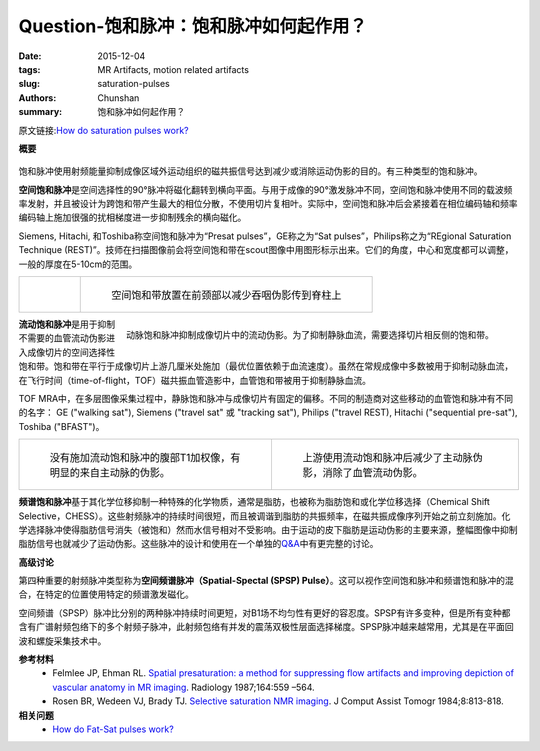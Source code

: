 Question-饱和脉冲：饱和脉冲如何起作用？
================================================================================

:date: 2015-12-04
:tags: MR Artifacts, motion related artifacts
:slug: saturation-pulses
:authors: Chunshan
:summary: 饱和脉冲如何起作用？

原文链接:\ `How do saturation pulses work? <http://mri-q.com/saturation-pulses.html>`_

**概要** 
 .. figure:: http://mri-q.com/uploads/3/4/5/7/34572113/7894146_orig.png?305
    :alt: summary
    :align: center
    :width: 700

饱和脉冲使用射频能量抑制成像区域外运动组织的磁共振信号达到减少或消除运动伪影的目的。有三种类型的饱和脉冲。

**空间饱和脉冲**\ 是空间选择性的90°脉冲将磁化翻转到横向平面。与用于成像的90°激发脉冲不同，空间饱和脉冲使用不同的载波频率发射，并且被设计为跨饱和带产生最大的相位分散，不使用切片复相叶。实际中，空间饱和脉冲后会紧接着在相位编码轴和频率编码轴上施加很强的扰相梯度进一步抑制残余的横向磁化。

Siemens, Hitachi, 和Toshiba称空间饱和脉冲为“Presat pulses”，GE称之为“Sat pulses”，Philips称之为“REgional Saturation Technique (REST)”。技师在扫描图像前会将空间饱和带在scout图像中用图形标示出来。它们的角度，中心和宽度都可以调整，一般的厚度在5-10cm的范围。

+-------------------------------------------------------------------------------+--------------------------------------------------------------------------------+
| .. figure:: http://mri-q.com/uploads/3/4/5/7/34572113/9806759_orig.gif?474    | .. figure:: http://mri-q.com/uploads/3/4/5/7/34572113/6003678_orig.jpg         |
|    :alt: Spatial Saturation Pulses                                            |    :alt: Spatial saturation band placed on anterior neck                       |
|    :width: 400                                                                |    :width: 400                                                                 |
|                                                                               |                                                                                |
|                                                                               |    空间饱和带放置在前颈部以减少吞咽伪影传到脊柱上                              |
+-------------------------------------------------------------------------------+--------------------------------------------------------------------------------+

.. figure:: http://mri-q.com/uploads/3/4/5/7/34572113/1486513_orig.gif?258
   :alt: Arterial saturation pulse to suppress flow artifacts in an imaged slice
   :align: right
   :width: 400

   动脉饱和脉冲抑制成像切片中的流动伪影。为了抑制静脉血流，需要选择切片相反侧的饱和带。

**流动饱和脉冲**\ 是用于抑制不需要的血管流动伪影进入成像切片的空间选择性饱和带。饱和带在平行于成像切片上游几厘米处施加（最优位置依赖于血流速度）。虽然在常规成像中多数被用于抑制动脉血流，在飞行时间（time-of-flight，TOF）磁共振血管造影中，血管饱和带被用于抑制静脉血流。

TOF MRA中，在多层图像采集过程中，静脉饱和脉冲与成像切片有固定的偏移。不同的制造商对这些移动的血管饱和脉冲有不同的名字： GE ("walking sat"), Siemens ("travel sat" 或 "tracking sat"), Philips ("travel REST), Hitachi ("sequential pre-sat"), Toshiba ("BFAST")。

+-------------------------------------------------------------------------------+--------------------------------------------------------------------------------+
| .. figure:: http://mri-q.com/uploads/3/4/5/7/34572113/5844351_orig.jpg        | .. figure:: http://mri-q.com/uploads/3/4/5/7/34572113/2543314_orig.jpg         |
|    :alt: T1-weighted abdomen image without flow saturation                    |    :alt: Application of superior flow saturation pulse                         |
|    :width: 400                                                                |    :width: 400                                                                 |
|                                                                               |                                                                                |
|    没有施加流动饱和脉冲的腹部T1加权像，有明显的来自主动脉的伪影。             |    上游使用流动饱和脉冲后减少了主动脉伪影，消除了血管流动伪影。                |
+-------------------------------------------------------------------------------+--------------------------------------------------------------------------------+

**频谱饱和脉冲**\ 基于其化学位移抑制一种特殊的化学物质，通常是脂肪，也被称为脂肪饱和或化学位移选择（Chemical Shift Selective，CHESS）。这些射频脉冲的持续时间很短，而且被调谐到脂肪的共振频率，在磁共振成像序列开始之前立刻施加。化学选择脉冲使得脂肪信号消失（被饱和）然而水信号相对不受影响。由于运动的皮下脂肪是运动伪影的主要来源，整幅图像中抑制脂肪信号也就减少了运动伪影。这些脉冲的设计和使用在一个单独的\ `Q&A <http://mri-q.com/fat-sat-pulses.html>`_\ 中有更完整的讨论。

**高级讨论**

第四种重要的射频脉冲类型称为\ **空间频谱脉冲（Spatial-Spectal (SPSP) Pulse）**\ 。这可以视作空间饱和脉冲和频谱饱和脉冲的混合，在特定的位置使用特定的频谱激发磁化。

空间频谱（SPSP）脉冲比分别的两种脉冲持续时间更短，对B1场不均匀性有更好的容忍度。SPSP有许多变种，但是所有变种都含有广谱射频包络下的多个射频子脉冲，此射频包络有并发的震荡双极性层面选择梯度。SPSP脉冲越来越常用，尤其是在平面回波和螺旋采集技术中。

**参考材料**
     * Felmlee JP, Ehman RL. `Spatial presaturation: a method for suppressing flow artifacts and improving depiction of vascular anatomy in MR imaging <http://mri-q.com/uploads/3/4/5/7/34572113/spatial_presat_felmlee_radiology2e1642e22e3602402.pdf>`_. Radiology 1987;164:559 –564.
     * Rosen BR, Wedeen VJ, Brady TJ. `Selective saturation NMR imaging <http://mri-q.com/uploads/3/4/5/7/34572113/selective_saturation_nmr_imaging_.1.pdf>`_. J Comput Assist Tomogr 1984;8:813-818.

**相关问题**
	* `How do Fat-Sat pulses work? <http://mri-q.com/fat-sat-pulses.html>`_